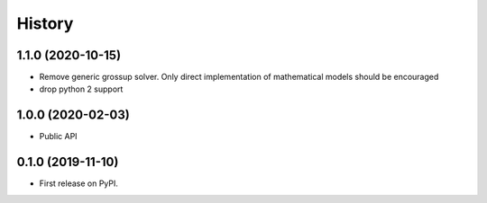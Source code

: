 =======
History
=======

1.1.0 (2020-10-15)
------------------

* Remove generic grossup solver. Only direct implementation of mathematical
  models should be encouraged

* drop python 2 support

1.0.0 (2020-02-03)
------------------

* Public API

0.1.0 (2019-11-10)
------------------

* First release on PyPI.
